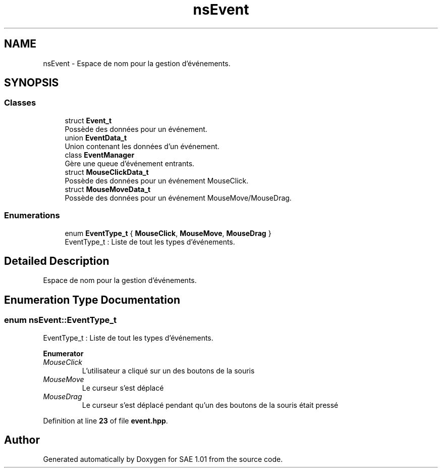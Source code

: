 .TH "nsEvent" 3 "Fri Jan 10 2025" "SAE 1.01" \" -*- nroff -*-
.ad l
.nh
.SH NAME
nsEvent \- Espace de nom pour la gestion d'événements\&.  

.SH SYNOPSIS
.br
.PP
.SS "Classes"

.in +1c
.ti -1c
.RI "struct \fBEvent_t\fP"
.br
.RI "Possède des données pour un événement\&. "
.ti -1c
.RI "union \fBEventData_t\fP"
.br
.RI "Union contenant les données d'un événement\&. "
.ti -1c
.RI "class \fBEventManager\fP"
.br
.RI "Gère une queue d'événement entrants\&. "
.ti -1c
.RI "struct \fBMouseClickData_t\fP"
.br
.RI "Possède des données pour un événement MouseClick\&. "
.ti -1c
.RI "struct \fBMouseMoveData_t\fP"
.br
.RI "Possède des données pour un événement MouseMove/MouseDrag\&. "
.in -1c
.SS "Enumerations"

.in +1c
.ti -1c
.RI "enum \fBEventType_t\fP { \fBMouseClick\fP, \fBMouseMove\fP, \fBMouseDrag\fP }"
.br
.RI "EventType_t : Liste de tout les types d'événements\&. "
.in -1c
.SH "Detailed Description"
.PP 
Espace de nom pour la gestion d'événements\&. 
.SH "Enumeration Type Documentation"
.PP 
.SS "enum \fBnsEvent::EventType_t\fP"

.PP
EventType_t : Liste de tout les types d'événements\&. 
.PP
\fBEnumerator\fP
.in +1c
.TP
\fB\fIMouseClick \fP\fP
L'utilisateur a cliqué sur un des boutons de la souris 
.TP
\fB\fIMouseMove \fP\fP
Le curseur s'est déplacé 
.TP
\fB\fIMouseDrag \fP\fP
Le curseur s'est déplacé pendant qu'un des boutons de la souris était pressé 
.PP
Definition at line \fB23\fP of file \fBevent\&.hpp\fP\&.
.SH "Author"
.PP 
Generated automatically by Doxygen for SAE 1\&.01 from the source code\&.
